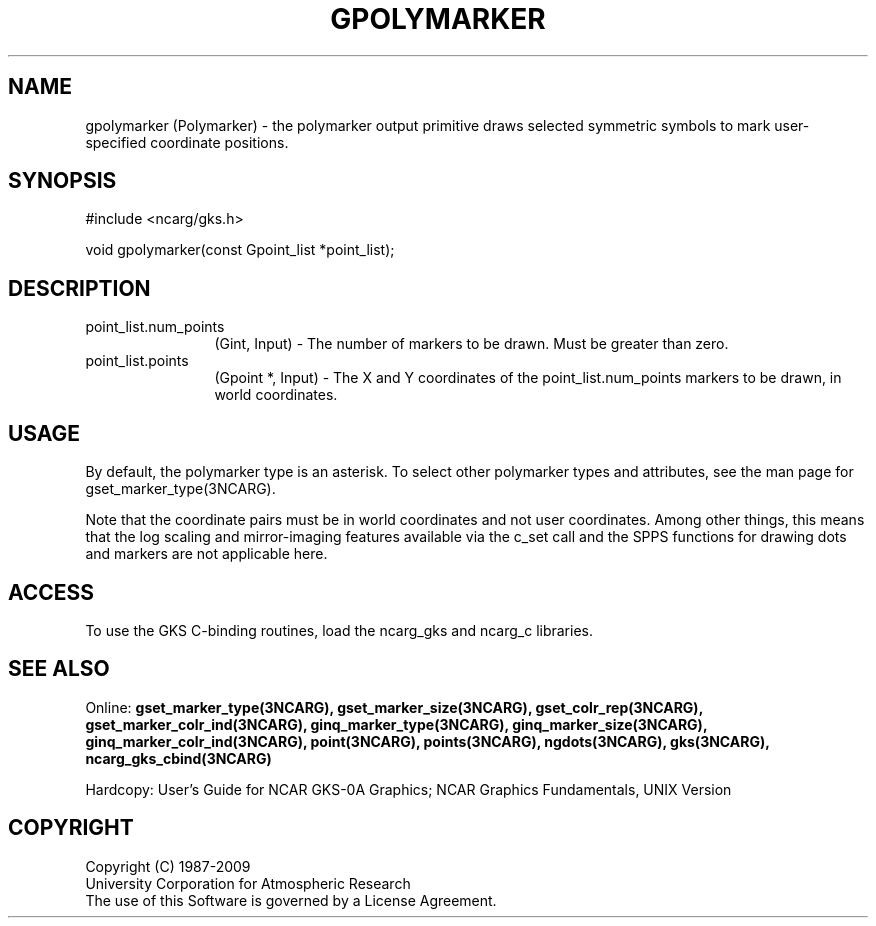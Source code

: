 .\"
.\"	$Id: gpolymarker.m,v 1.17 2008-12-23 00:03:04 haley Exp $
.\"
.TH GPOLYMARKER 3NCARG "March 1993" UNIX "NCAR GRAPHICS"
.SH NAME
gpolymarker (Polymarker) - the polymarker output primitive draws selected
symmetric symbols to mark user-specified coordinate positions.
.SH SYNOPSIS
#include <ncarg/gks.h>
.sp
void gpolymarker(const Gpoint_list *point_list);
.SH DESCRIPTION
.IP point_list.num_points 12
(Gint, Input) - The number of markers to be drawn.  Must be greater than zero.
.IP point_list.points 12
(Gpoint *, Input) - The X and Y coordinates of the point_list.num_points 
markers to be drawn, in world coordinates.
.SH USAGE
By default, the polymarker type is an asterisk. To 
select other polymarker types and attributes, see the man
page for gset_marker_type(3NCARG).
.sp
Note that the coordinate pairs must be in world coordinates and not
user coordinates.  Among other things, this means that the log scaling
and mirror-imaging features available via the c_set call and the SPPS
functions for drawing dots and markers are not applicable here.
.SH ACCESS
To use the GKS C-binding routines, load the ncarg_gks and
ncarg_c libraries.
.SH SEE ALSO
Online: 
.BR gset_marker_type(3NCARG),
.BR gset_marker_size(3NCARG),
.BR gset_colr_rep(3NCARG),
.BR gset_marker_colr_ind(3NCARG),
.BR ginq_marker_type(3NCARG),
.BR ginq_marker_size(3NCARG),
.BR ginq_marker_colr_ind(3NCARG),
.BR point(3NCARG),
.BR points(3NCARG),
.BR ngdots(3NCARG),
.BR gks(3NCARG),
.BR ncarg_gks_cbind(3NCARG)
.sp
Hardcopy: 
User's Guide for NCAR GKS-0A Graphics;
NCAR Graphics Fundamentals, UNIX Version
.SH COPYRIGHT
Copyright (C) 1987-2009
.br
University Corporation for Atmospheric Research
.br
The use of this Software is governed by a License Agreement.
